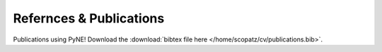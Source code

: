 Refernces & Publications
==========================
Publications using PyNE!  Download the 
:download:`bibtex file here </home/scopatz/cv/publications.bib>`.

.. bibtex:: /home/scopatz/cv/publications.bib

